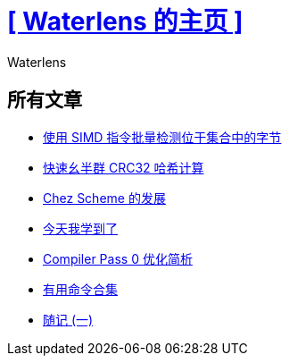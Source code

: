 = xref:.[+++[ Waterlens 的主页 ]+++]
:author: Waterlens
:pagetitle: Waterlens 的文章
:description: Waterlens 的文章
:showtitle:
:shownav:
:lang: zh-hans

[.centered]
[discrete]
== 所有文章

[.centered]
* xref:/zh/posts/simd-byte-set-check.html[使用 SIMD 指令批量检测位于集合中的字节]
* xref:/zh/posts/fast-monoid-crc32.html[快速幺半群 CRC32 哈希计算]
* xref:/zh/posts/chez.html[Chez Scheme 的发展]
* xref:/zh/posts/til.html[今天我学到了]
* xref:/zh/posts/cp0.html[Compiler Pass 0 优化简析]
* xref:/zh/posts/gists.html[有用命令合集]
* xref:/zh/posts/essay-1.html[随记 (一)]

